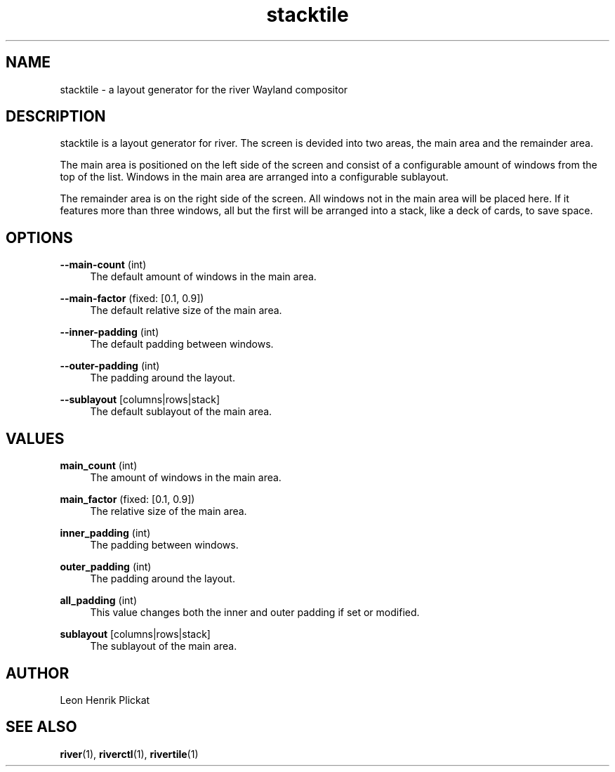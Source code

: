 .TH stacktile 1 2021-03-14 stacktile-1.0.1

.SH NAME
stacktile - a layout generator for the river Wayland compositor

.SH DESCRIPTION
stacktile is a layout generator for river. The screen is devided into two areas,
the main area and the remainder area.
.P
The main area is positioned on the left side of the screen and consist of a
configurable amount of windows from the top of the list. Windows in the main
area are arranged into a configurable sublayout.
.P
The remainder area is on the right side of the screen. All windows not in the
main area will be placed here. If it features more than three windows, all but
the first will be arranged into a stack, like a deck of cards, to save space.

.SH OPTIONS
\fB--main-count\fR (int)
.RS 4
The default amount of windows in the main area.
.P
.RE

\fB--main-factor\fR (fixed: [0.1, 0.9])
.RS 4
The default relative size of the main area.
.P
.RE

\fB--inner-padding\fR (int)
.RS 4
The default padding between windows.
.P
.RE

\fB--outer-padding\fR (int)
.RS 4
The padding around the layout.
.P
.RE

\fB--sublayout\fR [columns|rows|stack]
.RS 4
The default sublayout of the main area.
.P
.RE

.SH VALUES
\fBmain_count\fR (int)
.RS 4
The amount of windows in the main area.
.P
.RE

\fBmain_factor\fR (fixed: [0.1, 0.9])
.RS 4
The relative size of the main area.
.P
.RE

\fBinner_padding\fR (int)
.RS 4
The padding between windows.
.P
.RE

\fBouter_padding\fR (int)
.RS 4
The padding around the layout.
.P
.RE

\fBall_padding\fR (int)
.RS 4
This value changes both the inner and outer padding if set or modified.
.P
.RE

\fBsublayout\fR [columns|rows|stack]
.RS 4
The sublayout of the main area.
.P
.RE

.SH AUTHOR
Leon Henrik Plickat

.SH SEE ALSO
.P
\fBriver\fR(1), \fBriverctl\fR(1), \fBrivertile\fR(1)

